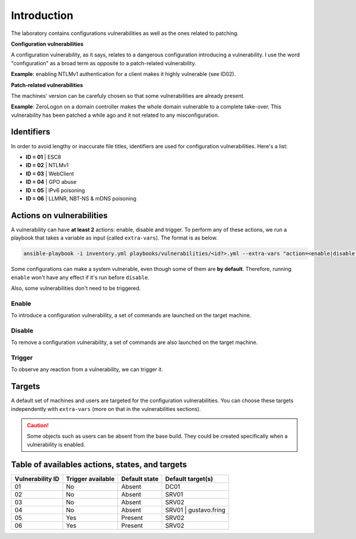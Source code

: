 Introduction
===============
The laboratory contains configurations vulnerabilities as well as the ones related to patching.

**Configuration vulnerabilities**

A configuration vulnerability, as it says, relates to a dangerous configuration introducing a vulnerability.
I use the word "configuration" as a broad term as opposite to a patch-related vulnerability.

**Example**: enabling NTLMv1 authentication for a client makes it highly vulnerable (see ID02).

**Patch-related vulnerabilities**

The machines' version can be carefuly chosen so that some vulnerabilities are already present.

**Example**: ZeroLogon on a domain controller makes the whole domain vulnerable to a complete take-over.
This vulnerability has been patched a while ago and it not related to any misconfiguration.

Identifiers
-----------
In order to avoid lengthy or inaccurate file titles, identifiers are used for configuration vulnerabilities.
Here's a list:

* **ID = 01** | ESC8
* **ID = 02** | NTLMv1
* **ID = 03** | WebClient
* **ID = 04** | GPO abuse
* **ID = 05** | IPv6 poisoning
* **ID = 06** | LLMNR, NBT-NS & mDNS poisoning

Actions on vulnerabilities
--------------------------
A vulnerability can have **at least 2** actions: enable, disable and trigger.
To perform any of these actions, we run a playbook that takes a variable as input (called ``extra-vars``).
The format is as below.

.. code-block::

    ansible-playbook -i inventory.yml playbooks/vulnerabilities/<id?>.yml --extra-vars "action=<enable|disable|trigger>"

Some configurations can make a system vulnerable, even though some of them are **by default**.
Therefore, running ``enable`` won't have any effect if it's run before ``disable``.

Also, some vulnerabilities don't need to be triggered.

Enable
~~~~~~
To introduce a configuration vulnerability, a set of commands are launched on the target machine.

Disable
~~~~~~~
To remove a configuration vulnerability, a set of commands are also launched on the target machine.

Trigger
~~~~~~~
To observe any reaction from a vulnerability, we can trigger it.

Targets
-------
A default set of machines and users are targeted for the configuration vulnerabilities.
You can choose these targets independently with ``extra-vars`` (more on that in the vulnerabilities sections).

.. caution::

  Some objects such as users can be absent from the base build.
  They could be created specifically when a vulnerability is enabled.

Table of availables actions, states, and targets
------------------------------------------------
.. list-table::
    :header-rows: 1

    * - Vulnerability ID
      - Trigger available
      - Default state
      - Default target(s)
    * - 01
      - No
      - Absent
      - DC01
    * - 02
      - No
      - Absent
      - SRV01
    * - 03
      - No
      - Absent
      - SRV02
    * - 04
      - No
      - Absent
      - SRV01 | gustavo.fring
    * - 05
      - Yes
      - Present
      - SRV02
    * - 06
      - Yes
      - Present
      - SRV02